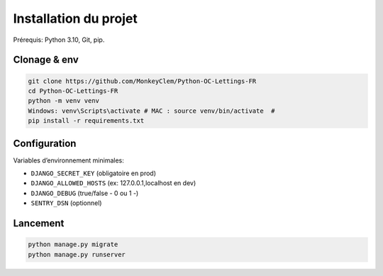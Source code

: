 Installation du projet
======================

Prérequis: Python 3.10, Git, pip.

Clonage & env
-------------
.. code-block:: bash

   git clone https://github.com/MonkeyClem/Python-OC-Lettings-FR
   cd Python-OC-Lettings-FR
   python -m venv venv
   Windows: venv\Scripts\activate # MAC : source venv/bin/activate  #
   pip install -r requirements.txt

Configuration
-------------
Variables d’environnement minimales:

- ``DJANGO_SECRET_KEY`` (obligatoire en prod)
- ``DJANGO_ALLOWED_HOSTS`` (ex: 127.0.0.1,localhost en dev)
- ``DJANGO_DEBUG`` (true/false - 0 ou 1 -)
- ``SENTRY_DSN`` (optionnel)

Lancement
--------
.. code-block:: bash

   python manage.py migrate
   python manage.py runserver
